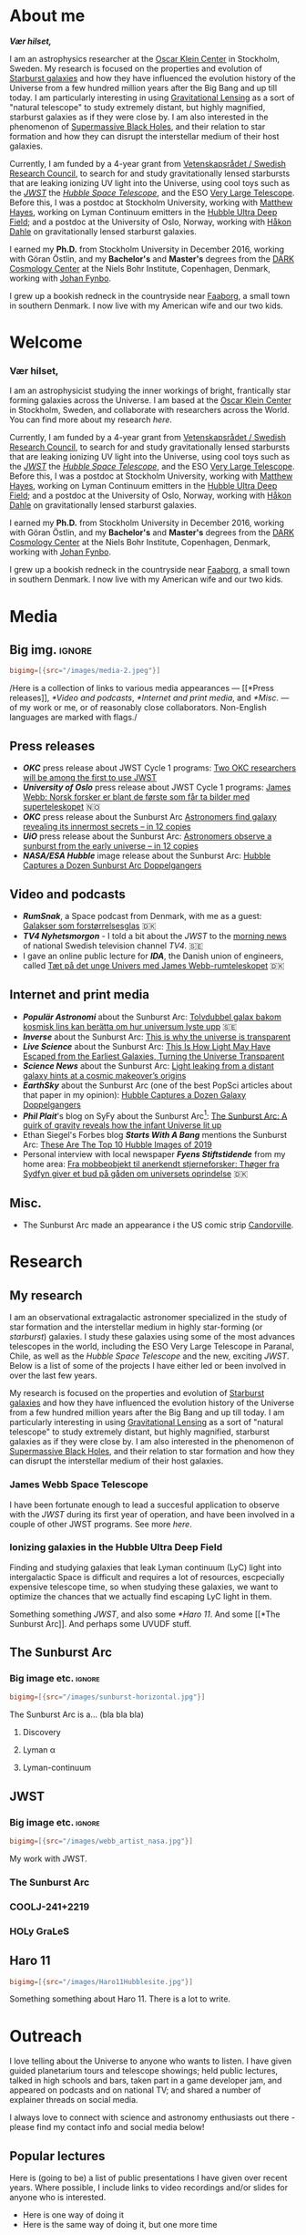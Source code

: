 #+hugo_base_dir: ~/Arbejde/astrome/thriveth.github.io/
#+startup: logdone 
#+options: todo:nil

* DONE About me
CLOSED: [2022-07-05 Tue 03:24]
:PROPERTIES:
:EXPORT_HUGO_SECTION: page
:EXPORT_HUGO_BUNDLE: about
:EXPORT_FILE_NAME: index
:END:
:LOGBOOK:
- State "DONE"       from "TODO"       [2022-07-05 Tue 03:24]
:END:

# #+attr_org: :width 800px
# #+attr_html: :width 100% :align right
# [[../static/emil_wide.png]]

*/Vær hilset,/*

I am an astrophysics researcher at  the [[http://okc.albanova.se][Oscar Klein Center]] in Stockholm, Sweden.
My research is focused on the properties and evolution of [[https://en.wikipedia.org/wiki/Starburst_galaxy][Starburst galaxies]] and
how  they have  influenced the  evolution  history of  the Universe  from a  few
hundred million years  after the Big Bang  and up till today.  I am particularly
interesting in using  [[https://en.wikipedia.org/wiki/Strong_gravitational_lensing][Gravitational Lensing]] as a sort of  "natural telescope" to
study extremely  distant, but  highly magnified, starburst  galaxies as  if they
were close  by. I  am also  interested in the  phenomenon of  [[https://en.wikipedia.org/wiki/Supermassive_black_hole][Supermassive Black
Holes]],  and their  relation  to star  formation  and how  they  can disrupt  the
interstellar medium of their host galaxies.

Currently, I am funded by a 4-year grant from [[https://www.vr.se/][Vetenskapsrådet / Swedish Research
Council]],  to search  for and  study gravitationally  lensed starbursts  that are
leaking ionizing UV  light into the Universe,  using cool toys such  as the /[[https://webbtelescope.org/][JWST]]/
the /[[https://hubblesite.org/][Hubble Space Telescope]]/, and the ESO [[https://www.eso.org/public/teles-instr/paranal-observatory/vlt/][Very Large Telescope]]. Before this, I was
a postdoc at Stockholm University, working  with [[https://xayes.org/pub/][Matthew Hayes]], working on Lyman
Continuum  emitters  in the  [[https://en.wikipedia.org/wiki/Hubble_Ultra-Deep_Field][Hubble  Ultra  Deep Field]];  and  a  postdoc at  the
University of Oslo,  Norway, working with [[https://www.mn.uio.no/astro/english/people/aca/hdahle/index.html][Håkon Dahle]]  on gravitationally lensed
starburst galaxies.

I earned my *Ph.D.* from Stockholm University in December 2016, working with Göran
Östlin, and my *Bachelor's* and *Master's* degrees from the [[https://dark.nbi.ku.dk][DARK Cosmology Center]] at
the Niels Bohr Institute, Copenhagen, Denmark, working with [[https://www.nbi.dk/~jfynbo/][Johan Fynbo]].

I grew  up a bookish redneck  in the countryside  near [[https://en.wikipedia.org/wiki/Faaborg][Faaborg]], a small  town in
southern Denmark. I now live with my American wife and our two kids.

* Welcome
:PROPERTIES:
:EXPORT_HUGO_SECTION: /
:EXPORT_FILE_NAME: _index
:END:
:LOGBOOK:
- State "DONE"       from "TODO"       [2022-07-05 Tue 03:24]
:END:

# #+attr_org: :width 800px
# #+attr_html: :width 100% :align right
# [[../static/emil_wide.png]]

# */Vær hilset,/*

*** Vær hilset,

I am an  astrophysicist studying the inner workings of  bright, frantically star
forming galaxies across  the Universe. I am  based at the [[http://okc.albanova.se][Oscar  Klein Center]] in
Stockholm, Sweden, and collaborate with researchers across the World.
You can find more about my research [[*My research][here]].

Currently, I am funded by a 4-year grant from [[https://www.vr.se/][Vetenskapsrådet / Swedish Research
Council]],  to search  for and  study gravitationally  lensed starbursts  that are
leaking ionizing UV  light into the Universe,  using cool toys such  as the /[[https://webbtelescope.org/][JWST]]/
the /[[https://hubblesite.org/][Hubble Space Telescope]]/, and the ESO [[https://www.eso.org/public/teles-instr/paranal-observatory/vlt/][Very Large Telescope]]. Before this, I was
a postdoc at Stockholm University, working  with [[https://xayes.org/pub/][Matthew Hayes]], working on Lyman
Continuum  emitters  in the  [[https://en.wikipedia.org/wiki/Hubble_Ultra-Deep_Field][Hubble  Ultra  Deep Field]];  and  a  postdoc at  the
University of Oslo,  Norway, working with [[https://www.mn.uio.no/astro/english/people/aca/hdahle/index.html][Håkon Dahle]]  on gravitationally lensed
starburst galaxies.

I earned my *Ph.D.* from Stockholm University in December 2016, working with Göran
Östlin, and my *Bachelor's* and *Master's* degrees from the [[https://dark.nbi.ku.dk][DARK Cosmology Center]] at
the Niels Bohr Institute, Copenhagen, Denmark, working with [[https://www.nbi.dk/~jfynbo/][Johan Fynbo]].

I grew  up a bookish redneck  in the countryside  near [[https://en.wikipedia.org/wiki/Faaborg][Faaborg]], a small  town in
southern Denmark. I now live with my American wife and our two kids.

* Media
:PROPERTIES:
:EXPORT_HUGO_SECTION: page
:EXPORT_HUGO_BUNDLE: media
:EXPORT_FILE_NAME: index
:EXPORT_HUGO_CUSTOM_FRONT_MATTER: :toc 2
:END:
** Big img.                                                            :ignore:
#+begin_src toml :front_matter_extra t
  bigimg=[{src="/images/media-2.jpeg"}]
#+end_src
/Here is a collection of links to various media appearances --- [[*Press
releases]], [[*Video and podcasts]], [[*Internet and print media]], and [[*Misc.]]
--- of  my  work   or  me,  or  of   reasonably  close  collaborators.
Non-English languages are marked with flags./

** Press releases
- */OKC/* press release about JWST Cycle 1 programs: [[http://www.okc.albanova.se/about-us/news/two-okc-researchers-will-be-among-the-first-to-use-jwst-1.550563][Two OKC researchers will be
  among the first to use JWST]]
- */University of Oslo/* press release about JWST Cycle 1 programs: [[https://titan.uio.no/universet/2022/james-webb-norsk-forsker-er-blant-de-foerste-som-far-ta-bilder-med-superteleskopet][James Webb:
  Norsk forsker er blant de første som får ta bilder med superteleskopet]]  🇳🇴
- */OKC/* press release about the Sunburst Arc [[http://www.okc.albanova.se/about-us/news/astronomers-find-galaxy-revealing-its-innermost-secrets-in-12-copies-1.462081][Astronomers find galaxy revealing its
  innermost secrets – in 12 copies]]
- */UiO/* press release about the Sunburst Arc: [[https://titan.uio.no/universet-naturvitenskap-english/2019/astronomers-observe-sunburst-early-universe-12-copies][Astronomers observe a sunburst from
  the early universe – in 12 copies]]
- */NASA/ESA Hubble/* image release about the Sunburst Arc: [[https://esahubble.org/news/heic1920/][Hubble Captures a
  Dozen Sunburst Arc Doppelgangers]]

** Video and podcasts
- */RumSnak/*, a Space podcast from Denmark, with me as a guest: [[https://rumsnak.fireside.fm/29][Galakser som
  forstørrelsesglas]] 🇩🇰
- */TV4 Nyhetsmorgon/* - I told a bit about the /JWST/ to the [[https://www.youtube.com/watch?v=3pPMlz53WHU][morning news]] of
  national Swedish television channel /TV4/. 🇸🇪
- I gave an online public lecture for */IDA/*, the Danish union of engineers,
  called [[https://videos.ida.dk/media/T%C3%A6t+p%C3%A5+det+unge+Univers+med+James+Webb-rumteleskopet+/1_1cbv4huj][Tæt på det unge Univers med James Webb-rumteleskopet]] 🇩🇰

** Internet and print media
- */Populär Astronomi/* about the Sunburst Arc: [[https://www.popularastronomi.se/2019/11/tolvdubbel-galax-bakom-kosmisk-lins-kan-beratta-om-hur-universum-lyste-upp/][Tolvdubbel galax bakom kosmisk
  lins kan berätta om hur universum lyste upp]] 🇸🇪
- */Inverse/* about the Sunburst Arc: [[https://www.inverse.com/article/60764-study-shows-ionizing-photons-escape-galaxies][This is why the universe is transparent]]
- */Live Science/* about the Sunburst Arc: [[https://www.livescience.com/ionizing-photons-escape-galaxies-small-channels.html][This Is How Light May Have
  Escaped from the Earliest Galaxies, Turning the Universe Transparent]]
- */Science News/* about the Sunburst Arc: [[https://www.sciencenews.org/article/light-leaking-distant-galaxy-hints-reionization-origins][Light leaking from a distant galaxy hints
  at a cosmic makeover’s origins]] 
- */EarthSky/* about the Sunburst Arc (one of the best PopSci articles about that
  paper in my opinion): [[https://earthsky.org/space/hubble-image-dozen-sunburst-arc-doppelgangers/][Hubble Captures a Dozen Galaxy Doppelgangers]]
- */Phil Plait/*'s blog on SyFy about the Sunburst Arc[fn:1]: [[https://www.syfy.com/syfy-wire/sunburst-arc-reveals-how-infant-universe-lit-up][The Sunburst Arc: A
  quirk of gravity reveals how the infant Universe lit up]]
- Ethan Siegel's Forbes blog */Starts With A Bang/* mentions the Sunburst Arc:
  [[https://www.forbes.com/sites/startswithabang/2019/12/02/these-are-the-top-10-hubble-images-of-2019/#51ffcf5e3795][These Are The Top 10 Hubble Images of 2019]]
- Personal interview with local newspaper */Fyens Stiftstidende/* from my home
  area: [[https://fyens.dk/faaborg-midtfyn/fra-mobbeobjekt-til-anerkendt-stjerneforsker-thoeger-fra-sydfyn-giver-et-bud-paa-gaaden-om-universets-oprindelse][Fra mobbeobjekt til anerkendt stjerneforsker: Thøger fra Sydfyn giver et
  bud på gåden om universets oprindelse]] 🇩🇰

** Misc.
- The Sunburst Arc made an appearance i the US comic strip [[https://www.gocomics.com/candorville/2021/01/25][Candorville]].
  
[fn:1] This one I am extra proud of. /Phil Plait/!! 🤩

* Research
** DONE My research
CLOSED: [2022-07-01 Fri 17:49]
:PROPERTIES:
:EXPORT_HUGO_SECTION: page
:EXPORT_HUGO_BUNDLE: research
:EXPORT_FILE_NAME: index
:EXPORT_HUGO_CUSTOM_FRONT_MATTER: :toc 1
:END:
:LOGBOOK:
- State "DONE"       from              [2022-07-01 Fri 17:49]
:END:

I am an observational extragalactic astronomer  specialized in the study of star
formation  and the  interstellar medium  in highly  star-forming (or  /starburst/)
galaxies. I study  these galaxies using some of the  most advances telescopes in
the world, including the ESO Very Large  Telescope in Paranal, Chile, as well as
the /Hubble Space Telescope/  and the new, exciting /JWST/. Below is  a list of some
of the projects I have either led or been involved in over the last few years.

My research is focused on the properties and evolution of [[https://en.wikipedia.org/wiki/Starburst_galaxy][Starburst galaxies]] and
how  they have  influenced the  evolution  history of  the Universe  from a  few
hundred million years  after the Big Bang  and up till today.  I am particularly
interesting in using  [[https://en.wikipedia.org/wiki/Strong_gravitational_lensing][Gravitational Lensing]] as a sort of  "natural telescope" to
study extremely  distant, but  highly magnified, starburst  galaxies as  if they
were close by. I am also interested in the phenomenon of [[https://en.wikipedia.org/wiki/Supermassive_black_hole][Supermassive Black
Holes]],  and their  relation to  star formation  and how  they can  disrupt the
interstellar medium of their host galaxies.


*** James Webb Space Telescope
I have been fortunate enough to lead a succesful application to
observe with the [[*JWST][JWST]] during its first year of operation, and have
been involved in a couple of other JWST programs. See more [[*JWST][here]].

*** Ionizing galaxies in the Hubble Ultra Deep Field

Finding and studying galaxies that leak Lyman continuum (LyC) light
into intergalactic Space is difficult and requires a lot of resources,
escpecially expensive telescope time, so when studying these galaxies,
we want to optimize the chances that we actually find escaping LyC
light in them.

  
Something something [[*JWST][JWST]], and also some [[*Haro 11]]. And some [[*The
Sunburst Arc]]. And perhaps some UVUDF stuff.

*** Folly and tomfoolery                                            :noexport:
Because sometimes it's just got to be a bit silly.


Lorem ipsum dolor sit amet, consectetuer adipiscing elit.  Donec hendrerit tempor tellus.  Donec pretium posuere tellus.  Proin quam nisl, tincidunt et, mattis eget, convallis nec, purus.  Cum sociis natoque penatibus et magnis dis parturient montes, nascetur ridiculus mus.  Nulla posuere.  Donec vitae dolor.  Nullam tristique diam non turpis.  Cras placerat accumsan nulla.  Nullam rutrum.  Nam vestibulum accumsan nisl.

Lorem ipsum dolor sit amet, consectetuer adipiscing elit.  Donec hendrerit tempor tellus.  Donec pretium posuere tellus.  Proin quam nisl, tincidunt et, mattis eget, convallis nec, purus.  Cum sociis natoque penatibus et magnis dis parturient montes, nascetur ridiculus mus.  Nulla posuere.  Donec vitae dolor.  Nullam tristique diam non turpis.  Cras placerat accumsan nulla.  Nullam rutrum.  Nam vestibulum accumsan nisl.

Nullam eu ante vel est convallis dignissim.  Fusce suscipit, wisi nec facilisis facilisis, est dui fermentum leo, quis tempor ligula erat quis odio.  Nunc porta vulputate tellus.  Nunc rutrum turpis sed pede.  Sed bibendum.  Aliquam posuere.  Nunc aliquet, augue nec adipiscing interdum, lacus tellus malesuada massa, quis varius mi purus non odio.  Pellentesque condimentum, magna ut suscipit hendrerit, ipsum augue ornare nulla, non luctus diam neque sit amet urna.  Curabitur vulputate vestibulum lorem.  Fusce sagittis, libero non molestie mollis, magna orci ultrices dolor, at vulputate neque nulla lacinia eros.  Sed id ligula quis est convallis tempor.  Curabitur lacinia pulvinar nibh.  Nam a sapien.

** DONE The Sunburst Arc
CLOSED: [2022-08-05 Fri 17:08]
:PROPERTIES:
:EXPORT_HUGO_CUSTOM_FRONT_MATTER: :subtitle "A unique galaxy seen through a cosmic telescope" 
:EXPORT_HUGO_SECTION: page
:EXPORT_HUGO_BUNDLE: sunburst
:EXPORT_FILE_NAME: index
:END:
:LOGBOOK:
- State "DONE"       from "TODO"       [2022-08-05 Fri 17:08]
:END:

*** Big image etc.                                                    :ignore:
#+begin_src toml :front_matter_extra t
  bigimg=[{src="/images/sunburst-horizontal.jpg"}]
#+end_src

The Sunburst Arc is a... (bla bla bla)
#+HUGO: more

**** Discovery
**** Lyman α
**** Lyman-continuum

** DONE JWST
CLOSED: [2022-07-01 Fri 17:49]
:PROPERTIES:
:EXPORT_HUGO_CUSTOM_FRONT_MATTER: :subtitle "My work with the James Webb Space Telescope" 
:EXPORT_HUGO_SECTION: page
:EXPORT_HUGO_BUNDLE: jwst
:EXPORT_FILE_NAME: index
:END:
:LOGBOOK:
- State "DONE"       from              [2022-07-01 Fri 17:49]
:END:
*** Big image etc.                                                    :ignore:
#+begin_src toml :front_matter_extra t
  bigimg=[{src="/images/webb_artist_nasa.jpg"}]
#+end_src

My work with JWST.

#+HUGO: more
*** The Sunburst Arc
:PROPERTIES:
:EXPORT_HUGO_CUSTOM_FRONT_MATTER: :subtitle "The brightest known gravitationally lensed galaxy" 
:END:

*** COOLJ-241+2219
:PROPERTIES:
:EXPORT_HUGO_CUSTOM_FRONT_MATTER: :subtitle "A bright lensed galaxy at /z/ = 5" 
:END:

*** TODO HOLy GraLeS

** DONE Haro 11
CLOSED: [2022-07-01 Fri 17:49]
:PROPERTIES:
:EXPORT_HUGO_CUSTOM_FRONT_MATTER: :subtitle "A nearby laboratory of star formation, ISM properties and ionizing escape" 
:EXPORT_HUGO_SECTION: page
:EXPORT_HUGO_BUNDLE: haro11
:EXPORT_FILE_NAME: index
:END:

#+begin_src toml :front_matter_extra t
  bigimg=[{src="/images/Haro11Hubblesite.jpg"}]
#+end_src

Something something about Haro 11. There is a lot to write.

* DONE Outreach
CLOSED: [2022-07-05 Tue 03:21]
:PROPERTIES:
:EXPORT_HUGO_SECTION: page
:EXPORT_FILE_NAME: outreach
:EXPORT_HUGO_CUSTOM_FRONT_MATTER: :toc 1
:END:
:LOGBOOK:
- State "DONE"       from "TODO"       [2022-07-05 Tue 03:21]
:END:

I love telling about the Universe to anyone who wants to listen. I have given
guided planetarium tours and telescope showings; held public lectures, talked in
high schools and bars, taken part in a game developer jam, and appeared on
podcasts and on national TV; and shared a number of explainer threads on social
media.

I always love to connect with science and astronomy enthusiasts out there -
please find my contact info and social media below!

#+HUGO: more


** Popular lectures
Here is (going to be) a list of public presentations I have given over
recent years. Where possible, I include links to video recordings
and/or slides for anyone who is interested. 

- Here is one way of doing it
- Here is the same way of doing it, but one more time


*** Here is another way of doing it

*** And the other way again, but one more time

** Folly and tomfoolery                                              :noexport:
Because sometimes it's just got to be a bit silly.


Lorem ipsum dolor sit amet, consectetuer adipiscing elit.  Donec hendrerit tempor tellus.  Donec pretium posuere tellus.  Proin quam nisl, tincidunt et, mattis eget, convallis nec, purus.  Cum sociis natoque penatibus et magnis dis parturient montes, nascetur ridiculus mus.  Nulla posuere.  Donec vitae dolor.  Nullam tristique diam non turpis.  Cras placerat accumsan nulla.  Nullam rutrum.  Nam vestibulum accumsan nisl.

Lorem ipsum dolor sit amet, consectetuer adipiscing elit.  Donec hendrerit tempor tellus.  Donec pretium posuere tellus.  Proin quam nisl, tincidunt et, mattis eget, convallis nec, purus.  Cum sociis natoque penatibus et magnis dis parturient montes, nascetur ridiculus mus.  Nulla posuere.  Donec vitae dolor.  Nullam tristique diam non turpis.  Cras placerat accumsan nulla.  Nullam rutrum.  Nam vestibulum accumsan nisl.

Nullam eu ante vel est convallis dignissim.  Fusce suscipit, wisi nec facilisis facilisis, est dui fermentum leo, quis tempor ligula erat quis odio.  Nunc porta vulputate tellus.  Nunc rutrum turpis sed pede.  Sed bibendum.  Aliquam posuere.  Nunc aliquet, augue nec adipiscing interdum, lacus tellus malesuada massa, quis varius mi purus non odio.  Pellentesque condimentum, magna ut suscipit hendrerit, ipsum augue ornare nulla, non luctus diam neque sit amet urna.  Curabitur vulputate vestibulum lorem.  Fusce sagittis, libero non molestie mollis, magna orci ultrices dolor, at vulputate neque nulla lacinia eros.  Sed id ligula quis est convallis tempor.  Curabitur lacinia pulvinar nibh.  Nam a sapien.

* Blog
:PROPERTIES:
:EXPORT_HUGO_SECTION: post
:END:
** DONE Hallo hallo
:PROPERTIES:
:EXPORT_FILE_NAME: 2022-05-31-hallo-hallo
:EXPORT_DATE: <2022-05-30 Mon>
:END:

Nå så kan det være det kan blive til noget hvad

** DONE Code testing
:PROPERTIES:
:EXPORT_FILE_NAME: code-testing
:EXPORT_DATE: <2022-07-04 Mon>
:subtitle: From ~org-hugo~
:END:
:LOGBOOK:
- State "DONE"       from "TODO"       [2022-05-31 Tue 00:11]
:END:

#+begin_src python
  from astropy.io import fits

  def my_function(my_arg, my_kwarg=None, *args, **kwargs):
      return my_arg
#+end_src

** DONE A little verse                                                   :@moi:
:PROPERTIES:
:EXPORT_FILE_NAME: my-first-post
:EXPORT_DATE: <2022-05-30 Mon>
:END:

This is a very cute little verse that I wrote once, isn't it cute?
#+hugo: more
#+begin_quote
Der var en gang en mand \\
Han boede i en spand    \\
og spanden var af ler  \\
og konen vasked bleer  \\
og sønnen var barber  \\
og tanten spilled klaver  \\
Nu kan jeg ikke mer'  \\
#+end_quote

Also, here is a nice picture:

# #+caption: Forsiden til Okker Gokker Gummi Klokker bogen.
#+attr_html: :width 800px
#+attr_org: :width 200px
[[../static/images/okkergokker.jpg]]

That is the book from whence the above verse was taken. It is a good
book. Isn't that nice. Longer text longer text longer text. 
** DONE Testing ox-hugo capture template
CLOSED: [2022-07-07 Thu 02:48]
:PROPERTIES:
:EXPORT_FILE_NAME: testing-ox-hugo-capture-template
:END:
:LOGBOOK:
- State "DONE"       from "TODO"       [2022-07-07 Thu 02:48]
:END:

So it does not add date to the file name. But does it actually show the file
name in the right order on the blog? 🥬🌊...

* Footnotes

